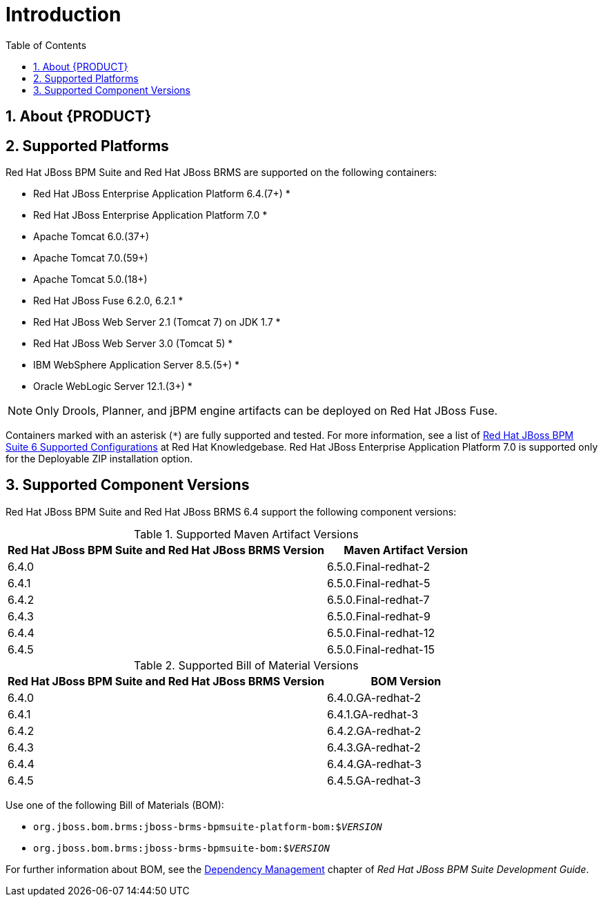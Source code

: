 [id='_chap_introduction']
= Introduction
:doctype: book
:sectnums:
:toc: left
:icons: font
:experimental:
:sourcedir: .

[id='_jboss_brms']
== About {PRODUCT}

ifdef::PAM[]
Red Hat JBoss BPM Suite is an open source business process management suite that combines Business Process Management and Business Rules Management and enables business and IT users to create, manage, validate, and deploy business processes and rules.

Red Hat JBoss BRMS and Red Hat JBoss BPM Suite use a centralized repository where all resources are stored. This ensures consistency, transparency, and the ability to audit across the business. Business users can modify business logic and business processes without requiring assistance from IT personnel.

To accommodate Business Rules component, Red Hat JBoss BPM Suite includes integrated Red Hat JBoss BRMS.

Business Resource Planner is included with this release.

Red Hat JBoss BPM Suite is supported for use with Red Hat Enterprise Linux 7 (RHEL7).
endif::PAM[]

ifdef::DM[]
Red Hat JBoss BRMS is an open source decision management platform that combines Business Rules Management and Complex Event Processing. It automates business decisions and makes that logic available to the entire business.

Red Hat JBoss BRMS uses a centralized repository where all resources are stored. This ensures consistency, transparency, and the ability to audit across the business. Business users can modify business logic without requiring assistance from IT personnel.

Business Resource Planner is included with this release.

Red Hat JBoss BRMS is supported for use with Red Hat Enterprise Linux 7 (RHEL7).
endif::DM[]

[id='_supported_platforms']
== Supported Platforms

Red Hat JBoss BPM Suite and Red Hat JBoss BRMS are supported on the following containers:

* Red Hat JBoss Enterprise Application Platform 6.4.(7+) *
* Red Hat JBoss Enterprise Application Platform 7.0 *
* Apache Tomcat 6.0.(37+)
* Apache Tomcat 7.0.(59+)
* Apache Tomcat 5.0.(18+)
* Red Hat JBoss Fuse 6.2.0, 6.2.1 *
* Red Hat JBoss Web Server 2.1 (Tomcat 7) on JDK 1.7 *
* Red Hat JBoss Web Server 3.0 (Tomcat 5) *
* IBM WebSphere Application Server 8.5.(5+) *
* Oracle WebLogic Server 12.1.(3+) *

NOTE: Only Drools, Planner, and jBPM engine artifacts can be deployed on Red Hat JBoss Fuse.

Containers marked with an asterisk (`*`) are fully supported and tested. For more information, see a list of https://access.redhat.com/articles/704703#Support_6_3[Red Hat JBoss BPM Suite 6 Supported Configurations] at Red Hat Knowledgebase.
Red Hat JBoss Enterprise Application Platform 7.0 is supported only for the Deployable ZIP installation option.

[id='_supported_comps']
== Supported Component Versions

Red Hat JBoss BPM Suite and Red Hat JBoss BRMS 6.4 support the following component versions:

.Supported Maven Artifact Versions
[cols="2,1", options="header"]
|===
|Red Hat JBoss BPM Suite and Red Hat JBoss BRMS Version
|Maven Artifact Version

|6.4.0
|6.5.0.Final-redhat-2

|6.4.1
|6.5.0.Final-redhat-5

|6.4.2
|6.5.0.Final-redhat-7

|6.4.3
|6.5.0.Final-redhat-9

|6.4.4
|6.5.0.Final-redhat-12

|6.4.5
|6.5.0.Final-redhat-15
|===

.Supported Bill of Material Versions
[cols="2,1", options="header"]
|===
|Red Hat JBoss BPM Suite and Red Hat JBoss BRMS Version
|BOM Version

|6.4.0
|6.4.0.GA-redhat-2

|6.4.1
|6.4.1.GA-redhat-3

|6.4.2
|6.4.2.GA-redhat-2

|6.4.3
|6.4.3.GA-redhat-2

|6.4.4
|6.4.4.GA-redhat-3

|6.4.5
|6.4.5.GA-redhat-3
|===

Use one of the following Bill of Materials (BOM):

* `org.jboss.bom.brms:jboss-brms-bpmsuite-platform-bom:$_VERSION_`
* `org.jboss.bom.brms:jboss-brms-bpmsuite-bom:$_VERSION_`

For further information about BOM, see the https://access.redhat.com/documentation/en-us/red_hat_jboss_bpm_suite/6.4/html/development_guide/chap_maven_dependencies#dependency_management[Dependency Management] chapter of _Red Hat JBoss BPM Suite Development Guide_.

ifdef::PAM[]
[id='_use_cases1']
== Use Case: Process­-Based Solutions in Loan Industry

This section describes a use case of deploying Red Hat JBoss BPM Suite to automate business processes (such as loan approval process) at a retail bank. This use case is a typical process-based specific deployment that might be the first step in a wider adoption of Red Hat JBoss BPM Suite throughout an enterprise. It leverages features of both business rules and processes of Red Hat JBoss BPM Suite.

A retail bank offers several types of loan products each with varying terms and eligibility requirements. Customers requiring a loan must file a loan application with the bank. The bank then processes the application in several steps, such as verifying eligibility, determining terms, checking for fraudulent activity, and determining the most appropriate loan product. Once approved, the bank creates and funds a loan account for the applicant, who can then access funds. The bank must be sure to comply with all relevant banking regulations at each step of the process, and has to manage its loan portfolio to maximize profitability. Policies are in place to aid in decision making at each step, and those policies are actively managed to optimize outcomes for the bank.

Business analysts at the bank model the loan application processes using the BPMN2 authoring tools (Process Designer) in Red Hat JBoss BPM Suite. Here is the process flow:

.High-Level Loan Application Process Flow
image::installation-guide-3444.png[]

Business rules are developed with the rule authoring tools in Red Hat JBoss BPM Suite to enforce policies and make decisions. Rules are linked with the process models to enforce the correct policies at each process step.

The bank's IT organization deploys the Red Hat JBoss BPM Suite so that the entire loan application process can be automated.

.Loan Application Process Automation
image::installation-guide-3443.png[]

The entire loan process and rules can be modified at any time by the bank's business analysts. The bank is able to maintain constant compliance with changing regulations, and is able to quickly introduce new loan products and improve loan policies in order to compete effectively and drive profitability.
endif::PAM[]
